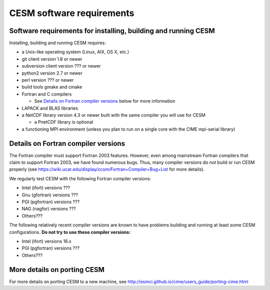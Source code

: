 ============================
 CESM software requirements
============================

Software requirements for installing, building and running CESM
===============================================================

Installing, building and running CESM requires:

* a Unix-like operating system (Linux, AIX, OS X, etc.)

* git client version 1.8 or newer

* subversion client version ??? or newer

* python2 version 2.7 or newer

* perl version ??? or newer

* build tools gmake and cmake

* Fortran and C compilers

  * See `Details on Fortran compiler versions`_ below for more information 

* LAPACK and BLAS libraries

* a NetCDF library version 4.3 or newer built with the same compiler you
  will use for CESM

  * a PnetCDF library is optional

* a functioning MPI environment (unless you plan to run on a single core
  with the CIME mpi-serial library)

Details on Fortran compiler versions
====================================

The Fortran compiler must support Fortran 2003 features. However, even
among mainstream Fortran compilers that claim to support Fortran 2003,
we have found numerous bugs. Thus, many compiler versions do *not* build
or run CESM properly (see
https://wiki.ucar.edu/display/ccsm/Fortran+Compiler+Bug+List for more
details).

We regularly test CESM with the following Fortran compiler versions:

* Intel (ifort) versions ???

* Gnu (gfortran) versions ???

* PGI (pgfortran) versions ???
    
* NAG (nagfor) versions ???

* Others???

The following relatively recent compiler versions are known to have
problems building and running at least some CESM configurations. **Do
not try to use these compiler versions:**

* Intel (ifort) versions 16.x

* PGI (pgfortran) versions ???

* Others???

More details on porting CESM
============================

For more details on porting CESM to a new machine, see
http://esmci.github.io/cime/users_guide/porting-cime.html
